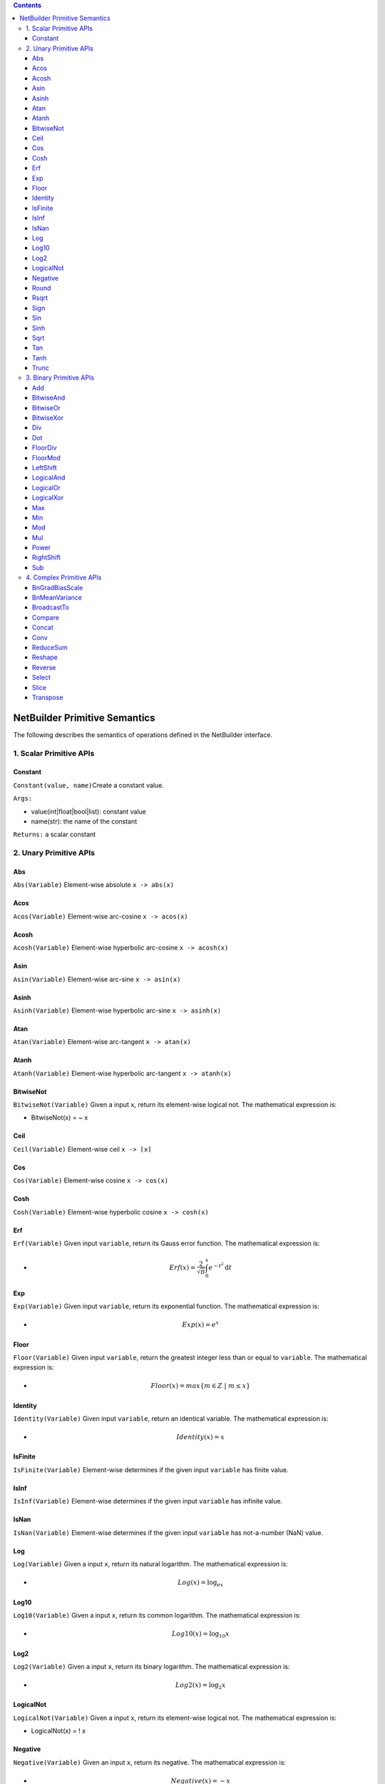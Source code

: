 .. role:: math(raw)
   :format: html latex
..

.. role:: raw-latex(raw)
   :format: latex
..

.. contents::
   :depth: 3
..

NetBuilder Primitive Semantics
===============================

The following describes the semantics of operations defined in the
NetBuilder interface.

1. Scalar Primitive APIs
------------------------

Constant
~~~~~~~~~~~

``Constant(value, name)``\ Create a constant value.

``Args:``

-  value(int\|float\|bool\|list): constant value
-  name(str): the name of the constant

``Returns:`` a scalar constant

2. Unary Primitive APIs
-----------------------

Abs
~~~

``Abs(Variable)`` Element-wise absolute ``x -> abs(x)``

Acos
~~~~

``Acos(Variable)`` Element-wise arc-cosine ``x -> acos(x)``

Acosh
~~~~~

``Acosh(Variable)`` Element-wise hyperbolic arc-cosine ``x -> acosh(x)``

Asin
~~~~

``Asin(Variable)`` Element-wise arc-sine ``x -> asin(x)``

Asinh
~~~~~

``Asinh(Variable)`` Element-wise hyperbolic arc-sine ``x -> asinh(x)``

Atan
~~~~

``Atan(Variable)`` Element-wise arc-tangent ``x -> atan(x)``

Atanh
~~~~~

``Atanh(Variable)`` Element-wise hyperbolic arc-tangent
``x -> atanh(x)``

BitwiseNot
~~~~~~~~~~

``BitwiseNot(Variable)`` Given a input ``x``, return its element-wise
logical not. The mathematical expression is:

-  BitwiseNot(x) = ~ x

Ceil
~~~~

``Ceil(Variable)`` Element-wise ceil ``x -> ⌈x⌉``

Cos
~~~

``Cos(Variable)`` Element-wise cosine ``x -> cos(x)``

Cosh
~~~~

``Cosh(Variable)`` Element-wise hyperbolic cosine ``x -> cosh(x)``

Erf
~~~

``Erf(Variable)`` Given input ``variable``, return its Gauss error
function. The mathematical expression is:

-  .. math:: Erf(x) = \frac{2}{\sqrt[]{\pi}}\int_{0}^{x}e^{-t^2}\text{d}t

Exp
~~~

``Exp(Variable)`` Given input ``variable``, return its exponential
function. The mathematical expression is:

-  .. math:: Exp(x) = e^x

Floor
~~~~~

``Floor(Variable)`` Given input ``variable``, return the greatest
integer less than or equal to ``variable``. The mathematical expression
is:

-  .. math:: Floor(x) = max\{m\in Z \  | \ m \le x \}

Identity
~~~~~~~~

``Identity(Variable)`` Given input ``variable``, return an identical
variable. The mathematical expression is:

-  .. math:: Identity(x) = x

IsFinite
~~~~~~~~

``IsFinite(Variable)`` Element-wise determines if the given input
``variable`` has finite value.

IsInf
~~~~~

``IsInf(Variable)`` Element-wise determines if the given input
``variable`` has infinite value.

IsNan
~~~~~

``IsNan(Variable)`` Element-wise determines if the given input
``variable`` has not-a-number (NaN) value.

Log
~~~

``Log(Variable)`` Given a input ``x``, return its natural logarithm. The
mathematical expression is:

-  .. math:: Log(x) = \log_ex

Log10
~~~~~

``Log10(Variable)`` Given a input ``x``, return its common logarithm.
The mathematical expression is:

-  .. math:: Log10(x) = \log_{10}x

Log2
~~~~

``Log2(Variable)`` Given a input ``x``, return its binary logarithm. The
mathematical expression is:

-  .. math:: Log2(x) = \log_2x

LogicalNot
~~~~~~~~~~

``LogicalNot(Variable)`` Given a input ``x``, return its element-wise
logical not. The mathematical expression is:

-  LogicalNot(x) = ! x

Negative
~~~~~~~~

``Negative(Variable)`` Given an input ``x``, return its negative. The
mathematical expression is:

-  .. math:: Negative(x) = -x

Round
~~~~~

``Round(Variable)`` Given an input ``x``, return the nearest value to
``x`` with halfway cases away from zero. The mathematical expression
is（where :math:`sgn(x)` refers to the sign of ``x``):

-  .. math:: Round(x) = sgn(x)+ \lfloor \left| x \right| + 0.5 \rfloor

Rsqrt
~~~~~

``Rsqrt(Variable)`` Given an input ``x``, return the reciprocal of the
square root of ``x``. The mathematical expression is:

-  .. math:: Rsqrt(x) = \frac{1}{\sqrt{x}}

Sign
~~~~

``Sign(Variable)``, Given an input ``x``, extracts the sign of ``x``,
usually called the signum function. The mathematical expression is：

-  .. math:: Sign(x) = \{ \begin{array}{rc1} -1 & if & x < 0 \\ 0 & if & x = 0 \\ 1 & if & x > 0 \end{array}

Sin
~~~

``Sin(Variable)``, Given an input ``x``, return the sine of ``x``. The
mathematical expression is：

-  .. math:: Sin(x) = \sin{x}

Sinh
~~~~

``Sin(Variable)``, Given an input ``x``, return the hyperbolic sine of
``x``. The mathematical expression is：

-  .. math:: Sinh(x) = \sinh{x}

Sqrt
~~~~

``Sqrt(Variable)`` Given an input variable, return the result of its
square root. The mathematical expression is:

-  .. math:: Sqrt(x) = \sqrt{x}

Tan
~~~

``Tan(Variable)``, Given an input ``x``, return the tangent of ``x``.
The mathematical expression is：

-  .. math:: Tan(x) = \tan{x}

Tanh
~~~~

``Sin(Variable)``, Given an input ``x``, return the hyperbolic tangent
of ``x``. The mathematical expression is：

-  .. math:: Tanh(x) = \tanh{x}

Trunc
~~~~~

``Trunc(Variable)``, Given an input ``x``, return the nearest integer
not greater in magnitude than ``x`` with cutting away (truncates) the
decimal places. The mathematical expression is：

-  .. math:: Trunc(x) = \{ \begin{array}{rc1} \lceil x \rceil & if & x < 0 \\ 0 & if & x = 0 \\ \lfloor x \rfloor & if & x > 0 \end{array}

3. Binary Primitive APIs
------------------------

Add
~~~

``Add(Variable, Variable)`` Given two input variables, return the result
of their element-wise addition. The mathematical expression is:

-  .. math:: Add(x, y) = x + y

BitwiseAnd
~~~~~~~~~~

``BitwiseAnd(Variable, Variable)`` Given two inputs ``x`` and ``y``,
return their bitwise logical and. The mathematical expression is:

-  BitwiseAnd(x, y) = x & y

BitwiseOr
~~~~~~~~~

``BitwiseOr(Variable, Variable)`` Given two inputs ``x`` and ``y``,
return their bit-wise logical or . The mathematical expression is:

-  BitwiseOr(x, y) = x \| y

BitwiseXor
~~~~~~~~~~

``BitwiseXor(Variable, Variable)`` Given two inputs ``x`` and ``y``,
return their bit-wise logical xor. The mathematical expression is:

-  BitwiseXor(x, y) = x ^ y

Div
~~~

``Div(Variable, Variable)`` Given two input variables, return the result
of their element-wise division. The mathematical expression is:

-  .. math:: Div(x, y) = x / y

Dot
~~~

``Dot(Variable, Variable)`` Given two input variables, return the result
of their dot product. The mathematical expression is:

-  .. math:: Dot(x, y) = x^{T}y

FloorDiv
~~~~~~~~

``FloorDiv(Variable, Variable)`` Given two inputs ``x`` and ``y``,
return the greatest integer less than or equal to ``x / y``. The
mathematical expression is:

-  .. math:: FloorDiv(x, y) = max\{m\in Z \  | \ m \le \frac{x}{y} \}

FloorMod
~~~~~~~~

``FloorMod(Variable, Variable)`` Given two inputs ``x`` and ``y``,
return the modulo operation. The mathematical expression is:

-  .. math:: FloorMod(x, y) = x-y*floor(\frac{x}{y})

.. math::

   FloorMod(x, y) = x-y*floor(\frac{x}{y})

.. math:: (a + b)^2 = a^2 + 2ab + b^2

- .. math:: RightShift(x, y) = x >> y

- .. math:: 
   
   RightShift(x, y) = x >> y

.. math::

   y = \textrm{sigmoid}(X\beta - \textrm{offset}) + \epsilon =
   \frac{1}{1 + \textrm{exp}(- X\beta + \textrm{offset})} + \epsilon

LeftShift
~~~~~~~~~

``LeftShift(Variable, Integer)`` Given two inputs ``x`` and ``y``, move
all the bits of ``x`` to left by ``y``. The operation is:

-  .. math:: LeftShift(x, y) = x << y

LogicalAnd
~~~~~~~~~~

``LogicalAnd(Variable, Variable)`` Given two inputs ``x`` and ``y``,
return their element-wise logical and. The mathematical expression is:

-  LogicalAnd(x, y) = x && y

LogicalOr
~~~~~~~~~

``LogicalOr(Variable, Variable)`` Given two inputs ``x`` and ``y``,
return their element-wise logical or.

- LogicalOr(x, y) = x \|\| y

LogicalXor
~~~~~~~~~~

``LogicalXor(Variable, Variable)`` Given two inputs ``x`` and ``y``,
return their element-wise logical xor.

- LogicalXor(x, y) = (x \|\| y) && !(x && y)

Max
~~~

``Max(Variable, Variable)`` Given two inputs ``x`` and ``y``, return the
maximum one.

Min
~~~

``Min(Variable, Variable)`` Given two inputs ``x`` and ``y``, return the
minimum one.

Mod
~~~

``Mod(Variable, Variable)`` Given two inputs ``x`` and ``y``, return
their mod value. The mathematical expression is:

-  .. math:: Mod(x, y) = x % y

Mul
~~~

``Mul(Variable, Variable)`` Given two input variables, return the result
of their element-wise multiplication. The mathematical expression is:

-  .. math:: Mul(x, y) = x * y

Power
~~~~~

``Mod(Variable, Variable)`` Given two inputs ``x`` and ``y``
sequentially, where ``x`` is called the base and ``y`` is the exponent,
this operator returns the product of multiplying ``y`` on base ``x``.
The mathematical expression is: 

-  .. math:: Power(x, y) = x ^ {y}

RightShift
~~~~~~~~~~

``RightShift(Variable, Variable)`` Given two inputs ``x`` and ``y``,
move all the bits of ``x`` to right by ``y``, if ``x`` is a signed type
then performs an arithmetic shift otherwise a logical shift. The
mathematical expression is:

-  .. math:: RightShift(x, y) = x >> y

Sub
~~~

``Sub(Variable, Variable)`` Given two input variables, return the result
of their element-wise subtraction. The mathematical expression is:

-  .. math:: Sub(x, y) = x - y

4. Complex Primitive APIs
-------------------------

BnGradBiasScale
~~~~~~~~~~~~~~~

``BnGradBiasScale(input, grad, save_mean)`` Compute the gradient of bias
and scale in batch normalization.

``Args:``

-  input: input tensor of batch normalization.
-  grad: gradient of output tensor of batch normalization.
-  save\_mean: the mean of input tensor which was saved when doing batch
   normalization forward computation.

``Returns:`` Two gradient tensors of bias and scale.

BnMeanVariance
~~~~~~~~~~~~~~

``BnMeanVariance(input)`` Compute the sum of input and input^2 in batch
normalization.

``Args:``

-  input: input tensor of batch normalization.

``Returns:`` Two tensors for the sum of input and input^2.

BroadcastTo
~~~~~~~~~~~

``BroadcastTo(var, out_shape, broadcast_axes)`` Broadcast the input
tensor to the target shape by duplicating the elements according to the
broadcast\_axes.

``Args:``

-  var: Input tensor to broadcast
-  out\_shape(list[int]\|tuple[int]): The sizes of the dimensions of the
   target shape.
-  broadcast\_axes(list[int]\|tuple[int]): The target axis in the target
   shape which the input shape's ith axis mapped to. Axis starts from 0.

``Returns:`` a tensor after expanding size and rank

``Examples:``

::

    Variable out_var = net_builder. BroadcastTo(input_var, {1, 64, 112, 112}, {1});

If input\_var[64] broadcasts to out\_var[1, 64, 112, 112], then
out\_shape is [1, 64, 112, 112] and broadcast\_axes are [1]. The i-th
axis of the input shape is mapped to the broadcast\_axes[i]-th axis of
the output shape. Notes that the i-th axis's dimension of the input must
be 1 or the same as the broadcast\_axes[i]-th axis dimension of the
output shape. And the sizes of the input shape should be the same as the
size of the broadcast\_axes which indicates the mapping relation. In
this case, the 0‘th axis of the input shape is mapped to the 1’th axis
of the output shape. And both dimensions are 64. The left
degenerate-axes then broadcast along these degenerate axes to reach the
output shape.

Compare
~~~~~~~

``Compare(Variable, Variable, ComparisonKind)`` Given two input
variables, return the result of their element-wise comparison. The value
of ``ComparisonKind`` can be ``kEq``, ``kNe``, ``kGe``, ``kGt``, ``kLe``
or ``kLt``. Its semantics can be expressed by the following formula:

.. math:: 

   Compare(x, y, kind) = 
   \left\{  
             \begin{array}{**lr**}  
				x == y & if & kind =  kEq \\
				x \neq y & if & kind =  kNe \\
				x \ge y & if & kind =  kGe \\
				x \gt y & if & kind =  kGt \\
				x \le y & if & kind =  kLe \\
				x \lt y & if & kind =  kLt
             \end{array}  
   \right.

Concat
~~~~~~

``Concat(input_vars, axis=0)``\ Concatenate the input tensors along an
existing axis.

``Args:``

-  input\_vars(list\|tuple): input tensors to concatenate
-  axis(int,optional): Specify the axis to concatenate the input
   tensors. Default is 0.

``Returns:`` a tensor after concatenation

Conv
~~~~

``Conv(lhs, rhs, strides, paddings, dilations, groups, conv_type, data_format, padding_algorithm, output_shape)``
Convolution operation with input tensor lhs and rhs.

``Args:``

-  lhs: Input tensor lhs.
-  rhs: Input tensor rhs.
-  strides: A list of 2 integers, specifying the strides of the
   convolution along with the height and width. Specifying any stride
   value != 1 is incompatible with specifying any dilation\_rate value
   != 1.
-  paddings: A list of 2 integers. It has the form [pad\_vertical,
   pad\_horizontal].
-  dilations: A list of 2 integers, specifying the dilation rate to use
   for dilated convolution. Currently, specifying any dilation\_rate
   value != 1 is incompatible with specifying any stride value != 1.
-  groups: The group's number of the convolution. According to grouped
   convolution in Alex Krizhevsky’s Deep CNN paper. The default value is
   1.
-  conv\_type: the type of convolution, it should be one of{*'forward',
   'backward\_data', 'backward\_filter'*}.

   -  conv\_type = *forward*. lhs is input tensor, rhs is weight tensor.
   -  conv\_type = *backward\_data*. lhs is weight tensor, rhs is
      gradient tensor.
   -  conv\_type = *backward\_filter*. lhs is input tensor, rhs is
      gradient tensor.

-  data\_format: Data format that specifies the layout of input. It can
   be “NCHW” or “NHWC”. The default value is “NCHW”.
-  padding\_algorithm: The algorithm used for padding. The default value
   is "EXPLICIT".
-  output\_shape: The shape of the output tensor. The default value is
   {}. output\_shape can't be Omitted, when conv\_type =
   *"backward\_data" or "backward\_filter"*, as the shape's inference is
   irreversible.

``Returns:`` A tensor after convolution.

``Examples:``

::

    // convolution forward
    // x = [16,16,28,28], filter = [32, 16, 3, 3]
    // strides = {1, 1}, paddings = {1, 1}, dilations = {1, 1}
    // y = [16, 32, 28, 28]
    Variable y = net_builder.Conv(x, filter, {1,1}, {1,1}, {1,1}, 1, "forward", "NCHW", "EXPLICIT", {});

    // convolution backward_data
    // grad_y = [16, 32, 28, 28], filter = [32, 16, 3, 3]
    // strides = {1, 1}, paddings = {1, 1}, dilations = {1, 1}
    // grad_x = [16, 16, 28, 28]
    Variable grad_x = net_builder.Conv(filter, grad_y, {1, 1}, {1, 1}, {1, 1}, 1, "backward_data", "NCHW", "EXPLICIT", {16, 16, 28, 28});

    // convolution backward_filter
    // grad_y = [16, 32, 28, 28], x = [16, 16, 28 ,28]
    // strides = {1, 1}, paddings = {1, 1}, dilations = {1, 1}
    // grad_filter = [32, 16, 3, 3]
    grad_filte = net_builder.Conv(x, grad_y, {1, 1}, {1, 1}, {1, 1}, 1, "backward_filter", "NCHW", "EXPLICIT", {32, 16, 3, 3});

ReduceSum
~~~~~~

``Reduce(input, kind, dim, keep_dim)`` Reduce on input tensors along the
given dimensions.

``Args:``

-  input: The input tensor.
-  kind: An enumerate value to specify the reduce type, the value should
   be on of {*'kSum', 'kProd', 'kMa', 'kMin'*}.
-  dim: A list of integers, specifying the reduced dimensions. the value
   must be along[0, size(input)).
-  keep\_dim: A boolean value, specifying whether to keep the output
   shape size.

``Returns:`` A tensor after reduce.

::

    // Case 1
    // x = [128, 128, 16, 16]
    // kind = sum, dim = {2, 3}
    // out = [128, 128] when keep_dim = false
    out = net_builder.ReduceSum(x, {2, 3}, false);

    // Case 2
    // x = [128, 128, 16, 16]
    // kind = sum, dim = {2, 3}
    // out = [128, 128, 1, 1] when keep_dim = true
    out = net_builder.ReduceSum(x, {2, 3}, true);

Reshape
~~~~~~~

``Reshape(input, shape)`` Reshape the input tensor to a given shape.

``Args:``

-  input: The input tensor.
-  shape: A list of integers, define the target shape. At most one
   dimension of the target shape can be -1.

``Returns:`` A tensor after reduce.

Reverse
~~~~~~~

``Reverse(input, axis)`` Reverse the elements of the input tensor on a
given axis.

``Args:``

-  input: The input tensor.
-  axis: A list of integers, specifying the axis to be reversed.

``Returns:`` A tensor after reverse.

Select
~~~~~~

``Select(condition, true_value, false_value)`` Select elements from
input tensors *rue\_value* and *false\_value*, based on the values of
condition tensor.

``Args:``

-  condition: Condition tensor for elements selection.
-  true\_value: True value tensor.
-  false\_value: False value tensor.

``Returns:`` A tensor after select.

Slice
~~~~~

``Slice(input, axes, starts, ends)`` Slicing extracts a sub-array from
the input array. The sub-array is of the same rank as the input and
contains the values inside a bounding box within the input array where
the dimensions and indices of the bounding box are given as arguments to
the slice operation.

``Args:``

-  input: The input tensor.
-  axes: A list of integers specifying the dimensions to slice.
-  starts: A list of Integers containing the starting indices of the
   slice for dimension in axes. Values must be greater than or equal to
   zero.
-  ends: A List of integers containing the ending indices of the slice
   for dimension in axes. Values must be greater than starts and less or
   equal to the length of the dimension.

Transpose
~~~~~~~~~

``Transpose(input, axis)`` Permutes the operand dimensions with the
given axis.

``Args:``

-  input: The input tensor.
-  axis: A list of integers for the permutation. The size of the axis
   should be equal to or lesser than the size dimension，and values must
   be along [0, size(input)).

``Returns:`` A tensor after Transpose.
